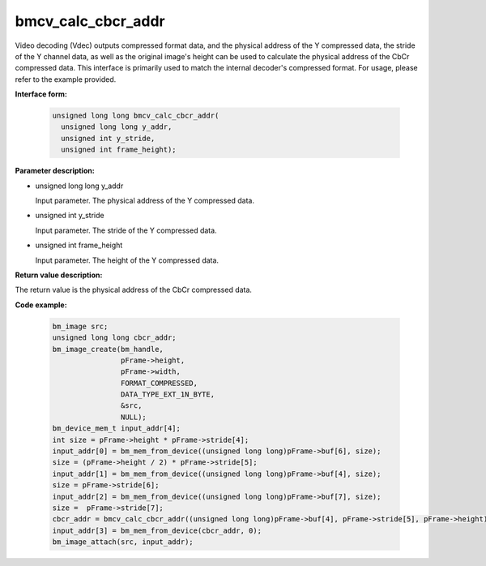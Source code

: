 bmcv_calc_cbcr_addr
===================

Video decoding (Vdec) outputs compressed format data, and the physical address of the Y compressed data,
the stride of the Y channel data, as well as the original image's height can be used to calculate the physical address of the CbCr compressed data. 
This interface is primarily used to match the internal decoder's compressed format.
For usage, please refer to the example provided.

**Interface form:**

  .. code-block:: c

     unsigned long long bmcv_calc_cbcr_addr(
       unsigned long long y_addr,
       unsigned int y_stride,
       unsigned int frame_height);

**Parameter description:**

* unsigned long long y_addr

  Input parameter. The physical address of the Y compressed data.

* unsigned int y_stride

  Input parameter. The stride of the Y compressed data.

* unsigned int frame_height

  Input parameter. The height of the Y compressed data.


**Return value description:**

The return value is the physical address of the CbCr compressed data.

**Code example:**

    .. code-block:: c


                    bm_image src;
                    unsigned long long cbcr_addr;
                    bm_image_create(bm_handle,
                                    pFrame->height,
                                    pFrame->width,
                                    FORMAT_COMPRESSED,
                                    DATA_TYPE_EXT_1N_BYTE,
                                    &src,
                                    NULL);
                    bm_device_mem_t input_addr[4];
                    int size = pFrame->height * pFrame->stride[4];
                    input_addr[0] = bm_mem_from_device((unsigned long long)pFrame->buf[6], size);
                    size = (pFrame->height / 2) * pFrame->stride[5];
                    input_addr[1] = bm_mem_from_device((unsigned long long)pFrame->buf[4], size);
                    size = pFrame->stride[6];
                    input_addr[2] = bm_mem_from_device((unsigned long long)pFrame->buf[7], size);
                    size =  pFrame->stride[7];
                    cbcr_addr = bmcv_calc_cbcr_addr((unsigned long long)pFrame->buf[4], pFrame->stride[5], pFrame->height);
                    input_addr[3] = bm_mem_from_device(cbcr_addr, 0);
                    bm_image_attach(src, input_addr);


